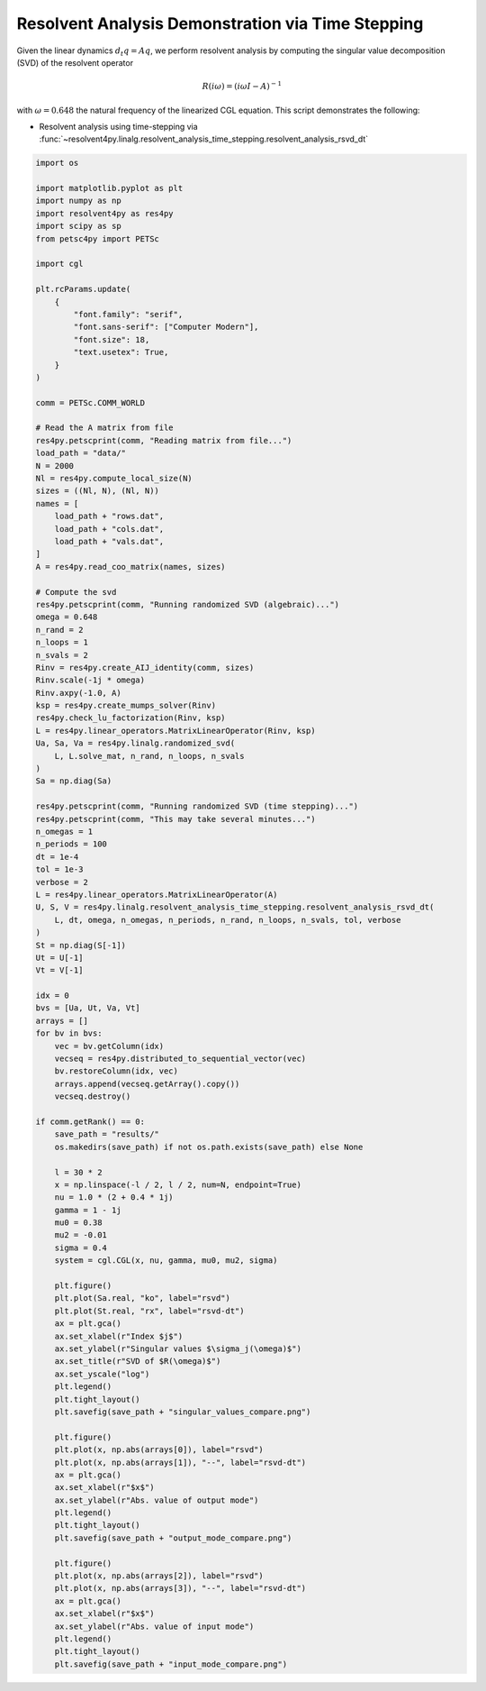 
.. DO NOT EDIT.
.. THIS FILE WAS AUTOMATICALLY GENERATED BY SPHINX-GALLERY.
.. TO MAKE CHANGES, EDIT THE SOURCE PYTHON FILE:
.. "auto_examples/cgl/demonstrate_rsvd_dt.py"
.. LINE NUMBERS ARE GIVEN BELOW.

.. only:: html

    .. note::
        :class: sphx-glr-download-link-note

        :ref:`Go to the end <sphx_glr_download_auto_examples_cgl_demonstrate_rsvd_dt.py>`
        to download the full example code.

.. rst-class:: sphx-glr-example-title

.. _sphx_glr_auto_examples_cgl_demonstrate_rsvd_dt.py:


Resolvent Analysis Demonstration via Time Stepping
==================================================

Given the linear dynamics :math:`d_t q = Aq`, we perform resolvent analysis
by computing the singular value decomposition (SVD) of the resolvent operator

.. math::

    R(i\omega) = \left(i\omega I - A\right)^{-1}

with :math:`\omega = 0.648` the natural frequency of the linearized CGL
equation. This script demonstrates the following:

- Resolvent analysis using time-stepping via
  :func:`~resolvent4py.linalg.resolvent_analysis_time_stepping.resolvent_analysis_rsvd_dt`

.. GENERATED FROM PYTHON SOURCE LINES 19-139

.. code-block:: Python


    import os

    import matplotlib.pyplot as plt
    import numpy as np
    import resolvent4py as res4py
    import scipy as sp
    from petsc4py import PETSc

    import cgl

    plt.rcParams.update(
        {
            "font.family": "serif",
            "font.sans-serif": ["Computer Modern"],
            "font.size": 18,
            "text.usetex": True,
        }
    )

    comm = PETSc.COMM_WORLD

    # Read the A matrix from file
    res4py.petscprint(comm, "Reading matrix from file...")
    load_path = "data/"
    N = 2000
    Nl = res4py.compute_local_size(N)
    sizes = ((Nl, N), (Nl, N))
    names = [
        load_path + "rows.dat",
        load_path + "cols.dat",
        load_path + "vals.dat",
    ]
    A = res4py.read_coo_matrix(names, sizes)

    # Compute the svd
    res4py.petscprint(comm, "Running randomized SVD (algebraic)...")
    omega = 0.648
    n_rand = 2
    n_loops = 1
    n_svals = 2
    Rinv = res4py.create_AIJ_identity(comm, sizes)
    Rinv.scale(-1j * omega)
    Rinv.axpy(-1.0, A)
    ksp = res4py.create_mumps_solver(Rinv)
    res4py.check_lu_factorization(Rinv, ksp)
    L = res4py.linear_operators.MatrixLinearOperator(Rinv, ksp)
    Ua, Sa, Va = res4py.linalg.randomized_svd(
        L, L.solve_mat, n_rand, n_loops, n_svals
    )
    Sa = np.diag(Sa)

    res4py.petscprint(comm, "Running randomized SVD (time stepping)...")
    res4py.petscprint(comm, "This may take several minutes...")
    n_omegas = 1
    n_periods = 100
    dt = 1e-4
    tol = 1e-3
    verbose = 2
    L = res4py.linear_operators.MatrixLinearOperator(A)
    U, S, V = res4py.linalg.resolvent_analysis_time_stepping.resolvent_analysis_rsvd_dt(
        L, dt, omega, n_omegas, n_periods, n_rand, n_loops, n_svals, tol, verbose
    )
    St = np.diag(S[-1])
    Ut = U[-1]
    Vt = V[-1]

    idx = 0
    bvs = [Ua, Ut, Va, Vt]
    arrays = []
    for bv in bvs:
        vec = bv.getColumn(idx)
        vecseq = res4py.distributed_to_sequential_vector(vec)
        bv.restoreColumn(idx, vec)
        arrays.append(vecseq.getArray().copy())
        vecseq.destroy()

    if comm.getRank() == 0:
        save_path = "results/"
        os.makedirs(save_path) if not os.path.exists(save_path) else None

        l = 30 * 2
        x = np.linspace(-l / 2, l / 2, num=N, endpoint=True)
        nu = 1.0 * (2 + 0.4 * 1j)
        gamma = 1 - 1j
        mu0 = 0.38
        mu2 = -0.01
        sigma = 0.4
        system = cgl.CGL(x, nu, gamma, mu0, mu2, sigma)

        plt.figure()
        plt.plot(Sa.real, "ko", label="rsvd")
        plt.plot(St.real, "rx", label="rsvd-dt")
        ax = plt.gca()
        ax.set_xlabel(r"Index $j$")
        ax.set_ylabel(r"Singular values $\sigma_j(\omega)$")
        ax.set_title(r"SVD of $R(\omega)$")
        ax.set_yscale("log")
        plt.legend()
        plt.tight_layout()
        plt.savefig(save_path + "singular_values_compare.png")

        plt.figure()
        plt.plot(x, np.abs(arrays[0]), label="rsvd")
        plt.plot(x, np.abs(arrays[1]), "--", label="rsvd-dt")
        ax = plt.gca()
        ax.set_xlabel(r"$x$")
        ax.set_ylabel(r"Abs. value of output mode")
        plt.legend()
        plt.tight_layout()
        plt.savefig(save_path + "output_mode_compare.png")

        plt.figure()
        plt.plot(x, np.abs(arrays[2]), label="rsvd")
        plt.plot(x, np.abs(arrays[3]), "--", label="rsvd-dt")
        ax = plt.gca()
        ax.set_xlabel(r"$x$")
        ax.set_ylabel(r"Abs. value of input mode")
        plt.legend()
        plt.tight_layout()
        plt.savefig(save_path + "input_mode_compare.png")

.. _sphx_glr_download_auto_examples_cgl_demonstrate_rsvd_dt.py:

.. only:: html

  .. container:: sphx-glr-footer sphx-glr-footer-example

    .. container:: sphx-glr-download sphx-glr-download-jupyter

      :download:`Download Jupyter notebook: demonstrate_rsvd_dt.ipynb <demonstrate_rsvd_dt.ipynb>`

    .. container:: sphx-glr-download sphx-glr-download-python

      :download:`Download Python source code: demonstrate_rsvd_dt.py <demonstrate_rsvd_dt.py>`

    .. container:: sphx-glr-download sphx-glr-download-zip

      :download:`Download zipped: demonstrate_rsvd_dt.zip <demonstrate_rsvd_dt.zip>`


.. only:: html

 .. rst-class:: sphx-glr-signature

    `Gallery generated by Sphinx-Gallery <https://sphinx-gallery.github.io>`_

